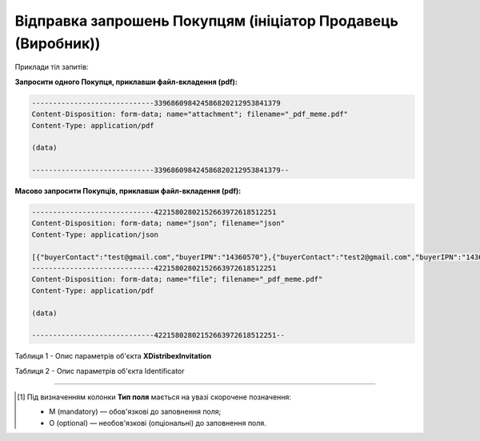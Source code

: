 #########################################################################
**Відправка запрошень Покупцям (ініціатор Продавець (Виробник))**
#########################################################################

Приклади тіл запитів:

**Запросити одного Покупця, приклавши файл-вкладення (pdf):**

.. code:: json

   -----------------------------339686098424586820212953841379
   Content-Disposition: form-data; name="attachment"; filename="_pdf_meme.pdf"
   Content-Type: application/pdf

   (data)

   -----------------------------339686098424586820212953841379--

**Масово запросити Покупців, приклавши файл-вкладення (pdf):**

.. code:: json

   -----------------------------42215802802152663972618512251
   Content-Disposition: form-data; name="json"; filename="json"
   Content-Type: application/json

   [{"buyerContact":"test@gmail.com","buyerIPN":"14360570"},{"buyerContact":"test2@gmail.com","buyerIPN":"14360570"}]
   -----------------------------42215802802152663972618512251
   Content-Disposition: form-data; name="file"; filename="_pdf_meme.pdf"
   Content-Type: application/pdf

   (data)

   -----------------------------42215802802152663972618512251--

Таблиця 1 - Опис параметрів об'єкта **XDistribexInvitation**

.. csv-table:: 
  :file: for_csv/XDistribexInvitation.csv
  :widths:  1, 2, 12, 41
  :header-rows: 1
  :stub-columns: 0

Таблиця 2 - Опис параметрів об'єкта Identificator

.. csv-table:: 
  :file: ../../../../../integration_2_0/APIv2/Methods/EveryBody/for_csv/Identificator.csv
  :widths:  1, 12, 41
  :header-rows: 1
  :stub-columns: 0

-------------------------

.. [#] Під визначенням колонки **Тип поля** мається на увазі скорочене позначення:

   * M (mandatory) — обов'язкові до заповнення поля;
   * O (optional) — необов'язкові (опціональні) до заповнення поля.